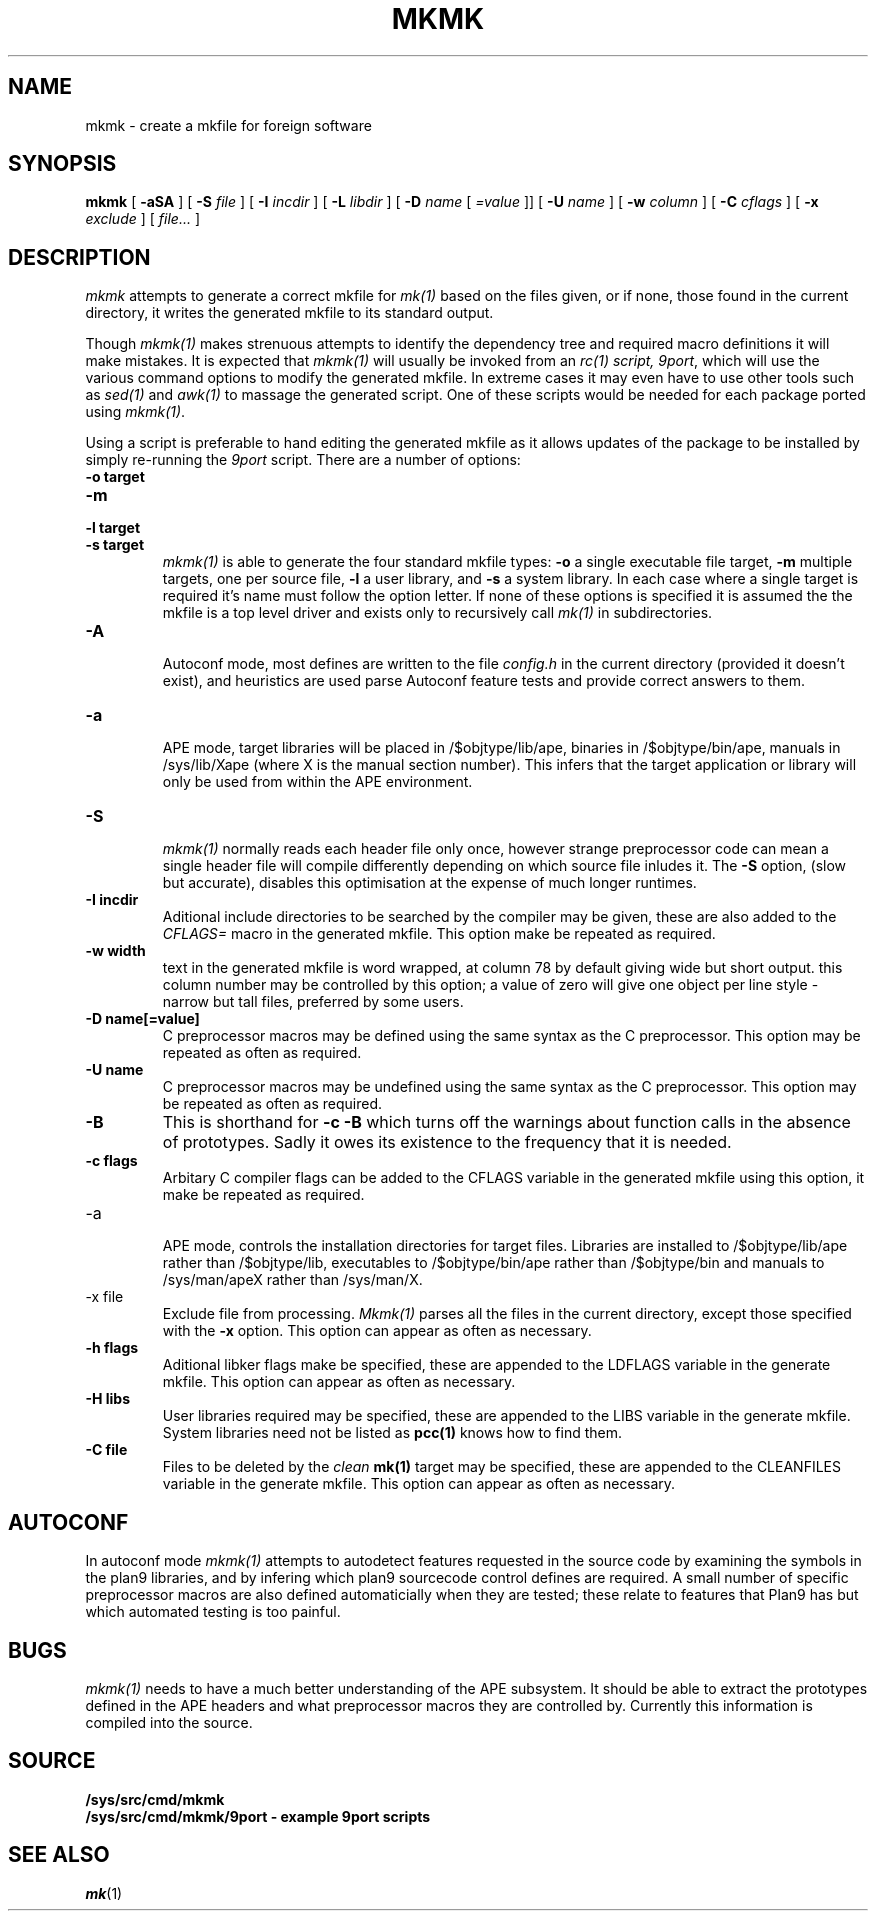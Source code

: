 .TH MKMK 1
.SH NAME
mkmk \- create a mkfile for foreign software
.SH SYNOPSIS
.B mkmk
[
.B -aSA
] [
.B -S
.I file
] [
.B -I
.I incdir
] [
.B -L
.I libdir
] [
.B -D
.I name
[
.I =value
]] [
.B -U
.I name
] [
.B -w
.I column
] [
.B -C
.I cflags
] [
.B -x
.I exclude
] [
.I file...
]
.SH DESCRIPTION
.I mkmk
attempts to generate a correct mkfile for
.I mk(1)
based on the files given, or if none, those found in the current directory,
it writes the generated mkfile to its standard output.
.P
Though 
.I mkmk(1)
makes strenuous attempts to identify the dependency tree and required
macro definitions it will make mistakes. It is expected that
.I mkmk(1)
will usually be invoked from an
.I rc(1) script, 
.IR 9port ,
which will use the various command options to modify the generated mkfile.
In extreme cases it may even have to use other tools such as
.I sed(1)
and
.I awk(1)
to massage the generated script.
One of these scripts would be needed for each package ported using
.IR mkmk(1) .
.LP
Using a script is preferable to hand editing
the generated mkfile as it allows updates of the package to be
installed by simply re-running the 
.I 9port
script.
There are a number of options:
.TP
.B -o target
.TP
.B -m
.TP
.B -l target
.TP
.B -s target
.br
.I mkmk(1)
is able to generate the four standard mkfile types:
.B -o
a single executable file target,
.B -m
multiple targets, one per source file,
.B -l
a user library, and
.B -s
a system library. In each case where a single target is required it's name
must follow the option letter. If none of these options is specified
it is assumed the the mkfile is a top level driver and exists only to recursively call
.I mk(1)
in subdirectories.
.TP
.B -A
.br
Autoconf mode, most defines are written to the file
.I config.h
in the current directory (provided it doesn't exist), and heuristics
are used parse Autoconf feature tests and provide correct answers to them.
.TP
.B  -a
.br
APE mode, target libraries will be placed in /$objtype/lib/ape, binaries in
/$objtype/bin/ape, manuals in /sys/lib/Xape (where X is the manual section number).
This infers that the target application or library will only be used from within
the APE environment.
.TP
.B  -S
.br
.I mkmk(1)
normally reads each header file only once, however strange preprocessor
code can mean a single header file will compile differently depending
on which source file inludes it. The
.B -S
option, (slow but accurate), disables this optimisation at the expense
of much longer runtimes. 
.TP
.B  -I incdir
.br
Aditional include directories to be searched by the compiler
may be given, these are also added to
the
.I CFLAGS=
macro in the generated mkfile. This option make be repeated as required.
.TP
.B  -w width
.br
text in the generated mkfile is word wrapped, at column 78 by default giving
wide but short output.
this column number may be controlled by this
option; a value of zero will give one object per line style \- narrow but tall
files, preferred by some users.
.TP
.B -D name[=value]
.br
C preprocessor macros may be defined using the same syntax as the
C preprocessor. This option may be repeated as often as required.
.TP
.B -U name
.br
C preprocessor macros may be undefined using the same syntax as the
C preprocessor. This option may be repeated as often as required.
.TP
.B -B
This is shorthand for
.B "-c -B"
which turns off the warnings about function calls in the absence of prototypes.
Sadly it owes its existence to the frequency that it is needed.
.TP
.B -c flags
.br
Arbitary C compiler flags can be added to the CFLAGS variable in
the generated mkfile using this option, it make be repeated as required.
.TP
-a
.br
APE mode, controls the installation directories for target files. Libraries are installed
to /$objtype/lib/ape rather than /$objtype/lib,
executables to /$objtype/bin/ape rather than /$objtype/bin and manuals to
/sys/man/apeX rather than /sys/man/X.
.TP
-x file
.br
Exclude file from processing.
.I Mkmk(1)
parses all the files in the current directory, except those specified with
the
.B -x
option. This option can appear as often as necessary.
.TP
.B -h flags
.br
Aditional libker flags make be specified, these are appended to the LDFLAGS
variable in the generate mkfile. This option can appear as often as necessary.
.TP
.B -H libs
.br
User libraries required may be specified, these are appended to
the LIBS variable in the generate mkfile. System libraries need not be
listed as
.B pcc(1)
knows how to find them.
.TP
.B -C file
Files to be deleted by the
.I clean
.B mk(1)
target may be specified, these are
appended to the CLEANFILES variable in the generate mkfile.
This option can appear as often as necessary.
.SH AUTOCONF
In autoconf mode
.I mkmk(1)
attempts to autodetect features requested in the source code by
examining the symbols in the plan9 libraries, and by infering which
plan9 sourcecode control defines are required. A small number of specific
preprocessor macros are also defined automaticially when they are tested;
these relate to features that Plan9 has but which automated testing is
too painful.
.SH BUGS
.I mkmk(1)
needs to have a much better understanding of the APE subsystem.
It should be able to extract the  prototypes defined in the APE headers and what
preprocessor macros they are controlled by. Currently this information is compiled
into the source.
.SH SOURCE
.B /sys/src/cmd/mkmk
.br
.B /sys/src/cmd/mkmk/9port - example 9port scripts
.SH SEE ALSO
.IR mk (1)
